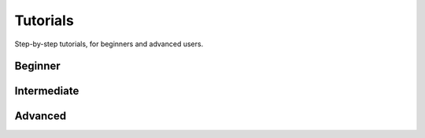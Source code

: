 Tutorials
=========

Step-by-step tutorials, for beginners and advanced users.

Beginner
--------



Intermediate
------------

Advanced
--------

